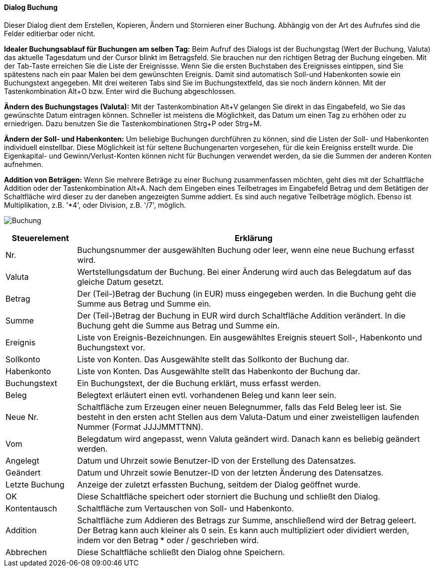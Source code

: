 :hh410-title: Buchung
anchor:HH410[{hh410-title}]

==== Dialog {hh410-title}

Dieser Dialog dient dem Erstellen, Kopieren, Ändern und Stornieren einer Buchung.
Abhängig von der Art des Aufrufes sind die Felder editierbar oder nicht.

*Idealer Buchungsablauf für Buchungen am selben Tag:* Beim Aufruf des Dialogs ist der Buchungstag (Wert der Buchung, Valuta)
das aktuelle Tagesdatum und der Cursor blinkt im Betragsfeld. Sie brauchen nur den richtigen Betrag der Buchung eingeben.
Mit der Tab-Taste erreichen Sie die Liste der Ereignissse. Wenn Sie die ersten Buchstaben des Ereignisses eintippen,
sind Sie spätestens nach ein paar Malen bei dem gewünschten Ereignis. Damit sind automatisch Soll-und Habenkonten sowie ein Buchungstext
angegeben. Mit drei weiteren Tabs sind Sie im Buchungstextfeld, das sie noch ändern können. Mit der Tastenkombination Alt+O bzw. Enter
wird die Buchung abgeschlossen.

*Ändern des Buchungstages (Valuta):* Mit der Tastenkombination Alt+V gelangen Sie direkt in das Eingabefeld,
 wo Sie das gewünschte Datum eintragen können. Schneller ist meistens die Möglichkeit, das Datum um einen Tag zu erhöhen
 oder zu erniedrigen. Dazu benutzen Sie die Tastenkombinationen Strg+P oder Strg+M.

*Ändern der Soll- und Habenkonten:* Um beliebige Buchungen durchführen zu können, sind die Listen der Soll- und Habenkonten
individuell einstellbar. Diese Möglichkeit ist für seltene Buchungenarten vorgesehen, für die kein Ereigniss erstellt wurde.
Die Eigenkapital- und Gewinn/Verlust-Konten können nicht für Buchungen verwendet werden, da sie die Summen der anderen Konten aufnehmen.

*Addition von Beträgen:* Wenn Sie mehrere Beträge zu einer Buchung zusammenfassen möchten, geht dies mit der Schaltfläche Addition
oder der Tastenkombination Alt+A. Nach dem Eingeben eines Teilbetrages im Eingabefeld Betrag und dem Betätigen der Schaltfläche
wird dieser zu der daneben angezeigten Summe addiert. Es sind auch negative Teilbeträge möglich.
Ebenso ist Multiplikation, z.B. '*4', oder Division, z.B. '/7', möglich.

image:HH410.png[{hh410-title},title={hh410-title}]

[width="100%",cols="1,5a",frame="all",options="header"]
|==========================
|Steuerelement|Erklärung
|Nr.          |Buchungsnummer der ausgewählten Buchung oder leer, wenn eine neue Buchung erfasst wird.
|Valuta       |Wertstellungsdatum der Buchung. Bei einer Änderung wird auch das Belegdatum auf das gleiche Datum gesetzt.
|Betrag       |Der (Teil-)Betrag der Buchung (in EUR) muss eingegeben werden. In die Buchung geht die Summe aus Betrag und Summe ein.
|Summe        |Der (Teil-)Betrag der Buchung in EUR wird durch Schaltfläche Addition verändert. In die Buchung geht die Summe aus Betrag und Summe ein.
|Ereignis     |Liste von Ereignis-Bezeichnungen. Ein ausgewähltes Ereignis steuert Soll-, Habenkonto und Buchungstext vor.
|Sollkonto    |Liste von Konten. Das Ausgewählte stellt das	Sollkonto der Buchung dar.
|Habenkonto   |Liste von Konten. Das Ausgewählte stellt das Habenkonto der Buchung dar.
|Buchungstext |Ein Buchungstext, der die Buchung erklärt, muss erfasst werden.
|Beleg        |Belegtext erläutert einen evtl. vorhandenen Beleg und kann leer sein.
|Neue Nr.     |Schaltfläche zum Erzeugen einer neuen Belegnummer, falls das Feld Beleg leer ist. Sie besteht in den ersten acht Stellen aus dem Valuta-Datum und einer zweistelligen laufenden Nummer (Format JJJJMMTTNN).
|Vom          |Belegdatum wird angepasst, wenn Valuta geändert wird. Danach kann es beliebig geändert werden.
|Angelegt     |Datum und Uhrzeit sowie Benutzer-ID von der Erstellung des Datensatzes.
|Geändert     |Datum und Uhrzeit sowie Benutzer-ID von der letzten Änderung des Datensatzes.
|Letzte Buchung|Anzeige der zuletzt erfassten Buchung, seitdem der Dialog geöffnet wurde.
|OK           |Diese Schaltfläche speichert oder storniert die Buchung und schließt den Dialog.
|Kontentausch |Schaltfläche zum Vertauschen von Soll- und Habenkonto.
|Addition     |Schaltfläche zum Addieren des Betrags zur Summe, anschließend wird der Betrag geleert. Der Betrag kann auch kleiner als 0 sein. Es kann auch multipliziert oder dividiert werden, indem vor den Betrag * oder / geschrieben wird.
|Abbrechen    |Diese Schaltfläche schließt den Dialog ohne Speichern.
|==========================
